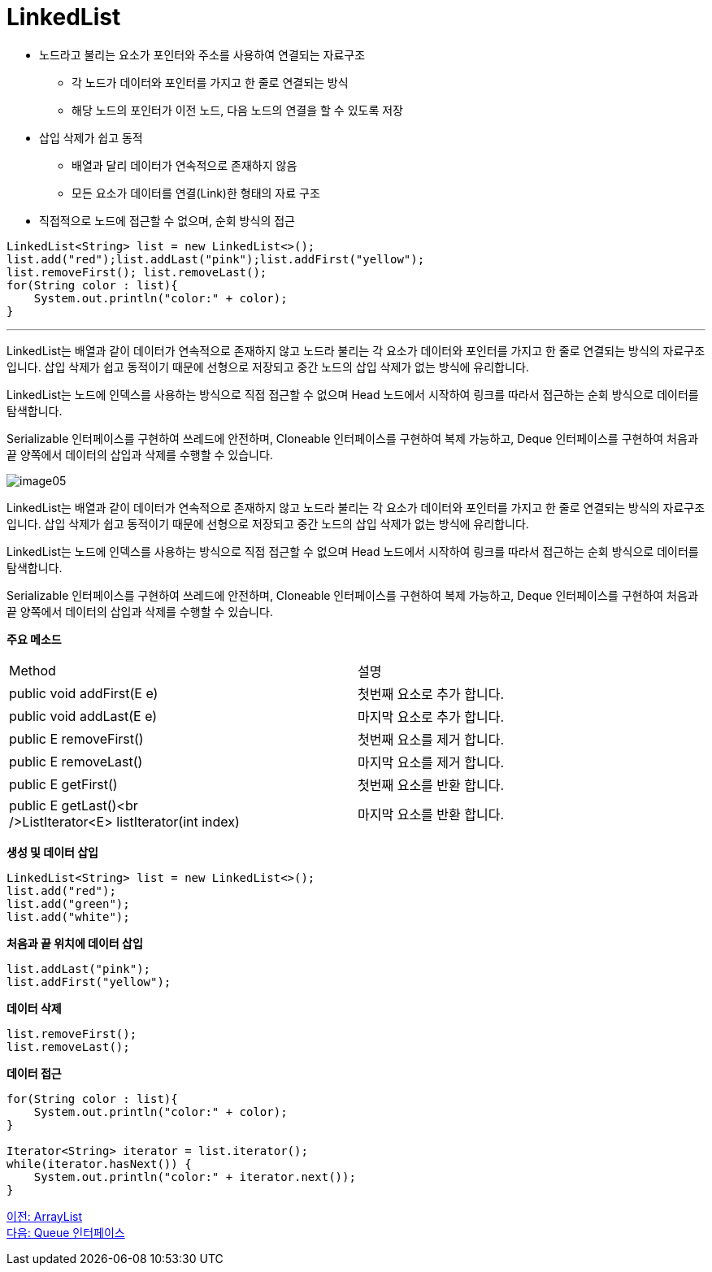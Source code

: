 = LinkedList

* 노드라고 불리는 요소가 포인터와 주소를 사용하여 연결되는 자료구조
** 각 노드가 데이터와 포인터를 가지고 한 줄로 연결되는 방식
** 해당 노드의 포인터가 이전 노드, 다음 노드의 연결을 할 수 있도록 저장
* 삽입 삭제가 쉽고 동적
** 배열과 달리 데이터가 연속적으로 존재하지 않음
** 모든 요소가 데이터를 연결(Link)한 형태의 자료 구조
* 직접적으로 노드에 접근할 수 없으며, 순회 방식의 접근

[source, java]
----
LinkedList<String> list = new LinkedList<>();
list.add("red");list.addLast("pink");list.addFirst("yellow");
list.removeFirst(); list.removeLast();
for(String color : list){
    System.out.println("color:" + color);
}
----

---

LinkedList는 배열과 같이 데이터가 연속적으로 존재하지 않고 노드라 불리는 각 요소가 데이터와 포인터를 가지고 한 줄로 연결되는 방식의 자료구조입니다. 삽입 삭제가 쉽고 동적이기 때문에 선형으로 저장되고 중간 노드의 삽입 삭제가 없는 방식에 유리합니다.

LinkedList는 노드에 인덱스를 사용하는 방식으로 직접 접근할 수 없으며 Head 노드에서 시작하여 링크를 따라서 접근하는 순회 방식으로 데이터를 탐색합니다.

Serializable 인터페이스를 구현하여 쓰레드에 안전하며, Cloneable 인터페이스를 구현하여 복제 가능하고, Deque 인터페이스를 구현하여 처음과 끝 양쪽에서 데이터의 삽입과 삭제를 수행할 수 있습니다.

image:../images/image05.png[]

LinkedList는 배열과 같이 데이터가 연속적으로 존재하지 않고 노드라 불리는 각 요소가 데이터와 포인터를 가지고 한 줄로 연결되는 방식의 자료구조입니다. 삽입 삭제가 쉽고 동적이기 때문에 선형으로 저장되고 중간 노드의 삽입 삭제가 없는 방식에 유리합니다.

LinkedList는 노드에 인덱스를 사용하는 방식으로 직접 접근할 수 없으며 Head 노드에서 시작하여 링크를 따라서 접근하는 순회 방식으로 데이터를 탐색합니다.

Serializable 인터페이스를 구현하여 쓰레드에 안전하며, Cloneable 인터페이스를 구현하여 복제 가능하고, Deque 인터페이스를 구현하여 처음과 끝 양쪽에서 데이터의 삽입과 삭제를 수행할 수 있습니다.

*주요 메소드*
[%header cols="1,3"]
|===
|Method|설명
|public void addFirst(E e)|첫번째 요소로 추가 합니다.
|public void addLast(E e)|마지막 요소로 추가 합니다.
|public E removeFirst()|첫번째 요소를 제거 합니다.
|public E removeLast()|마지막 요소를 제거 합니다.
|public E getFirst()|첫번째 요소를 반환 합니다.
|public E getLast()<br />ListIterator<E> listIterator(int index)|마지막 요소를 반환 합니다.
|===

*생성 및 데이터 삽입*

[source, java]
----
LinkedList<String> list = new LinkedList<>();
list.add("red");
list.add("green");
list.add("white");
----

*처음과 끝 위치에 데이터 삽입*

[source, java]
----
list.addLast("pink");
list.addFirst("yellow");
----

*데이터 삭제*

[source, java]
----
list.removeFirst();
list.removeLast();
----

*데이터 접근*

[source, java]
----
for(String color : list){
    System.out.println("color:" + color);
}

Iterator<String> iterator = list.iterator();
while(iterator.hasNext()) {
    System.out.println("color:" + iterator.next());
}
----

link:./15_arraylist.adoc[이전: ArrayList] +
link:./17_queue_interface.adoc[다음: Queue 인터페이스]

